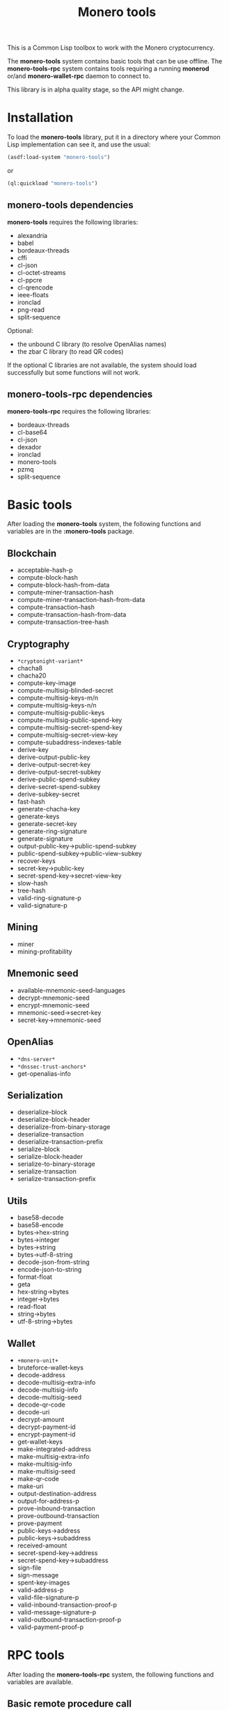 #+TITLE: Monero tools

This is a Common Lisp toolbox to work with the Monero cryptocurrency.

The *monero-tools* system contains basic tools that can be use offline. The
*monero-tools-rpc* system contains tools requiring a running *monerod* or/and
*monero-wallet-rpc* daemon to connect to.

This library is in alpha quality stage, so the API might change.

* Installation

To load the *monero-tools* library, put it in a directory where your
Common Lisp implementation can see it, and use the usual:

#+BEGIN_SRC lisp
(asdf:load-system "monero-tools")
#+END_SRC

or

#+BEGIN_SRC lisp
(ql:quickload "monero-tools")
#+END_SRC

** *monero-tools* dependencies
*monero-tools* requires the following libraries:
 - alexandria
 - babel
 - bordeaux-threads
 - cffi
 - cl-json
 - cl-octet-streams
 - cl-ppcre
 - cl-qrencode
 - ieee-floats
 - ironclad
 - png-read
 - split-sequence

Optional:
 - the unbound C library (to resolve OpenAlias names)
 - the zbar C library (to read QR codes)

If the optional C libraries are not available, the system should load
successfully but some functions will not work.

** *monero-tools-rpc* dependencies

*monero-tools-rpc* requires the following libraries:
 - bordeaux-threads
 - cl-base64
 - cl-json
 - dexador
 - ironclad
 - monero-tools
 - pzmq
 - split-sequence

* Basic tools

After loading the *monero-tools* system, the following functions and variables
are in the *:monero-tools* package.

** Blockchain

 - acceptable-hash-p
 - compute-block-hash
 - compute-block-hash-from-data
 - compute-miner-transaction-hash
 - compute-miner-transaction-hash-from-data
 - compute-transaction-hash
 - compute-transaction-hash-from-data
 - compute-transaction-tree-hash

** Cryptography

 - =*cryptonight-variant*=
 - chacha8
 - chacha20
 - compute-key-image
 - compute-multisig-blinded-secret
 - compute-multisig-keys-m/n
 - compute-multisig-keys-n/n
 - compute-multisig-public-keys
 - compute-multisig-public-spend-key
 - compute-multisig-secret-spend-key
 - compute-multisig-secret-view-key
 - compute-subaddress-indexes-table
 - derive-key
 - derive-output-public-key
 - derive-output-secret-key
 - derive-output-secret-subkey
 - derive-public-spend-subkey
 - derive-secret-spend-subkey
 - derive-subkey-secret
 - fast-hash
 - generate-chacha-key
 - generate-keys
 - generate-secret-key
 - generate-ring-signature
 - generate-signature
 - output-public-key->public-spend-subkey
 - public-spend-subkey->public-view-subkey
 - recover-keys
 - secret-key->public-key
 - secret-spend-key->secret-view-key
 - slow-hash
 - tree-hash
 - valid-ring-signature-p
 - valid-signature-p

** Mining

 - miner
 - mining-profitability

** Mnemonic seed

 - available-mnemonic-seed-languages
 - decrypt-mnemonic-seed
 - encrypt-mnemonic-seed
 - mnemonic-seed->secret-key
 - secret-key->mnemonic-seed

** OpenAlias

 - =*dns-server*=
 - =*dnssec-trust-anchors*=
 - get-openalias-info

** Serialization

 - deserialize-block
 - deserialize-block-header
 - deserialize-from-binary-storage
 - deserialize-transaction
 - deserialize-transaction-prefix
 - serialize-block
 - serialize-block-header
 - serialize-to-binary-storage
 - serialize-transaction
 - serialize-transaction-prefix

** Utils

 - base58-decode
 - base58-encode
 - bytes->hex-string
 - bytes->integer
 - bytes->string
 - bytes->utf-8-string
 - decode-json-from-string
 - encode-json-to-string
 - format-float
 - geta
 - hex-string->bytes
 - integer->bytes
 - read-float
 - string->bytes
 - utf-8-string->bytes

** Wallet

 - =+monero-unit+=
 - bruteforce-wallet-keys
 - decode-address
 - decode-multisig-extra-info
 - decode-multisig-info
 - decode-multisig-seed
 - decode-qr-code
 - decode-uri
 - decrypt-amount
 - decrypt-payment-id
 - encrypt-payment-id
 - get-wallet-keys
 - make-integrated-address
 - make-multisig-extra-info
 - make-multisig-info
 - make-multisig-seed
 - make-qr-code
 - make-uri
 - output-destination-address
 - output-for-address-p
 - prove-inbound-transaction
 - prove-outbound-transaction
 - prove-payment
 - public-keys->address
 - public-keys->subaddress
 - received-amount
 - secret-spend-key->address
 - secret-spend-key->subaddress
 - sign-file
 - sign-message
 - spent-key-images
 - valid-address-p
 - valid-file-signature-p
 - valid-inbound-transaction-proof-p
 - valid-message-signature-p
 - valid-outbound-transaction-proof-p
 - valid-payment-proof-p

* RPC tools

After loading the *monero-tools-rpc* system, the following functions and
variables are available.

** Basic remote procedure call

The basic RPC functions and variables are in the *:monero-tools-rpc* package.

 - =*rpc-host*=
 - =*rpc-password*=
 - =*rpc-port*=
 - =*rpc-user*=
 - json-rpc
 - rpc
 - zmq-json-rpc

** Calling *monerod*

The functions and variables for daemon RPCs are in the
*:monero-tools-daemon-rpc* package.

*** HTTP JSON RPCs

The following functions are thin wrappers for the HTTP JSON RPCs of *monerod*.
They use alists instead of JSON objects, where a key named =some_key= in a JSON
object becomes =:some-key= in the alist. The specifications of these RPCs can be
found in https://getmonero.org/resources/developer-guides/daemon-rpc.html.

 - flush-txpool
 - get-alternate-chain
 - get-bans
 - get-block
 - get-block-count
 - get-block-hash
 - get-block-header-by-hash
 - get-block-header-by-height
 - get-block-headers-range
 - get-block-template
 - get-coinbase-tx-sum
 - get-connections
 - get-fee-estimate
 - get-info
 - get-last-block-header
 - get-output-distribution
 - get-output-histogram
 - get-txpool-backlog
 - get-version
 - hard-fork-info
 - relay-tx
 - set-bans
 - submit-block
 - sync-info

*** Other HTTP RPCs

The following functions are thin wrappers for the HTTP RPCs of *monerod*.
They use alists instead of JSON objects, where a key named =some_key= in a JSON
object becomes =:some-key= in the alist. The specifications of these RPCs can be
found in https://getmonero.org/resources/developer-guides/daemon-rpc.html.

 - get-alt-blocks-hashes
 - get-blocks.bin
 - get-blocks-by-height.bin
 - get-hashes.bin
 - get-limit
 - get-o-indexes.bin
 - get-outs
 - get-outs.bin
 - get-peer-list
 - get-random-outs.bin
 - get-random-rctouts.bin
 - get-transaction-pool
 - get-transaction-pool-hashes
 - get-transaction-pool-hashes.bin
 - get-transaction-pool-stats
 - get-transactions
 - in-peers
 - is-key-image-spent
 - mining-status
 - out-peers
 - save-bc
 - set-limit
 - set-log-categories
 - set-log-hashrate
 - set-log-level
 - start-mining-daemon
 - stop-daemon
 - stop-mining-daemon
 - update

*** ZeroMQ RPCs

 - zmq-get-block
 - zmq-get-info
 - zmq-get-transactions

*** Custom RPCs
**** Mining

 - mine-block

**** Wallet

 - transaction-history

** Calling *monero-wallet-rpc*

The functions and variables for wallet RPCs are in the
*:monero-tools-wallet-rpc* package.

*** HTTP JSON RPCs

The following functions are thin wrappers for the HTTP JSON RPCs of
*monero-wallet-rpc*. They use alists instead of JSON objects, where a key named
=some_key= in a JSON object becomes =:some-key= in the alist. The specifications
of these RPCs can be found in
https://getmonero.org/resources/developer-guides/wallet-rpc.html.

 - add-address-book
 - change-wallet-password
 - check-reserve-proof
 - check-spend-proof
 - check-tx-key
 - check-tx-proof
 - close-wallet
 - create-account
 - create-address
 - create-wallet
 - delete-address-book
 - export-key-images
 - export-multisig-info
 - export-outputs
 - finalize-multisig
 - get-account-tags
 - get-accounts
 - get-address
 - get-address-book
 - get-address-index
 - get-attribute
 - get-balance
 - get-bulk-payments
 - get-height
 - get-languages
 - get-payments
 - get-reserve-proof
 - get-spend-proof
 - get-transfer-by-txid
 - get-transfers
 - get-tx-key
 - get-tx-notes
 - get-tx-proof
 - get-version
 - import-key-images
 - import-multisig-info
 - import-outputs
 - incoming_transfers
 - is-multisig
 - label-account
 - label-address
 - make-integrated-address
 - make-multisig
 - make-uri
 - open-wallet
 - parse-uri
 - prepare-multisig
 - query-key
 - refresh
 - relay-tx
 - rescan-blockchain
 - rescan-spent
 - set-account-tag-description
 - set-attribute
 - set-tx-notes
 - sign
 - sign-multisig
 - sign-transfer
 - split-integrated-address
 - start-mining
 - stop-mining
 - stop-wallet
 - store
 - submit-multisig
 - submit-transfer
 - sweep-all
 - sweep-dust
 - sweep-single
 - tag-accounts
 - transfer
 - transfer-split
 - untag-accounts
 - verify

* Tests

The tests require the *fiveam* library.

#+BEGIN_SRC lisp
(asdf:test-system "monero-tools")
#+END_SRC
